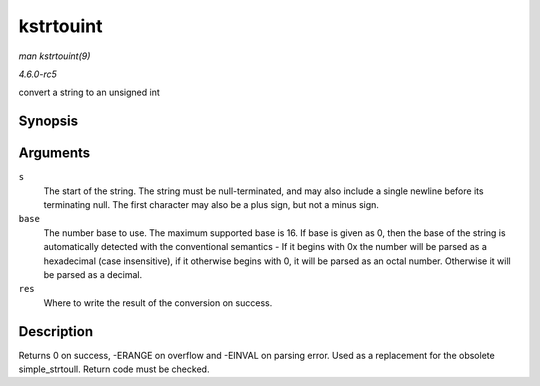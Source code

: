 .. -*- coding: utf-8; mode: rst -*-

.. _API-kstrtouint:

==========
kstrtouint
==========

*man kstrtouint(9)*

*4.6.0-rc5*

convert a string to an unsigned int


Synopsis
========

.. c:function:: int kstrtouint( const char * s, unsigned int base, unsigned int * res )

Arguments
=========

``s``
    The start of the string. The string must be null-terminated, and may
    also include a single newline before its terminating null. The first
    character may also be a plus sign, but not a minus sign.

``base``
    The number base to use. The maximum supported base is 16. If base is
    given as 0, then the base of the string is automatically detected
    with the conventional semantics - If it begins with 0x the number
    will be parsed as a hexadecimal (case insensitive), if it otherwise
    begins with 0, it will be parsed as an octal number. Otherwise it
    will be parsed as a decimal.

``res``
    Where to write the result of the conversion on success.


Description
===========

Returns 0 on success, -ERANGE on overflow and -EINVAL on parsing error.
Used as a replacement for the obsolete simple_strtoull. Return code
must be checked.


.. ------------------------------------------------------------------------------
.. This file was automatically converted from DocBook-XML with the dbxml
.. library (https://github.com/return42/sphkerneldoc). The origin XML comes
.. from the linux kernel, refer to:
..
.. * https://github.com/torvalds/linux/tree/master/Documentation/DocBook
.. ------------------------------------------------------------------------------
